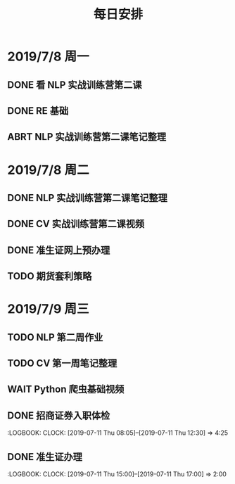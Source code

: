 #+TITLE: 每日安排

* 2019/7/8 周一

** DONE 看 NLP 实战训练营第二课
SCHEDULED: <2019-07-08 Mon 09:00>

** DONE RE 基础
SCHEDULED: <2019-07-08 Mon 13:00>
:LOGBOOK:
CLOCK: [2019-07-08 一 17:23]--[2019-07-08 一 19:24] =>  2:01
CLOCK: [2019-07-08 一 16:44]--[2019-07-08 一 17:02] =>  0:18
CLOCK: [2019-07-08 一 15:59]--[2019-07-08 一 16:34] =>  0:35
:END:

** ABRT NLP 实战训练营第二课笔记整理
SCHEDULED: <2019-07-08 Mon 14:00>

* 2019/7/8 周二

** DONE NLP 实战训练营第二课笔记整理
SCHEDULED: <2019-07-09 Tue 09:30>
:LOGBOOK:
CLOCK: [2019-07-09 Tue 19:48]--[2019-07-09 Tue 20:28] =>  0:40
CLOCK: [2019-07-09 Tue 14:56]--[2019-07-09 Tue 16:14] =>  1:18
CLOCK: [2019-07-09 Tue 13:17]--[2019-07-09 Tue 14:04] =>  0:47
:END:

** DONE CV 实战训练营第二课视频
SCHEDULED: <2019-07-09 Tue 10:15>
:LOGBOOK:
CLOCK: [2019-07-09 Tue 10:15]--[2019-07-09 Tue 11:55] =>  1:40
:END:

** DONE 准生证网上预办理
:LOGBOOK:
CLOCK: [2019-07-09 Tue 14:26]--[2019-07-09 Tue 14:44] =>  0:18
:END:
** TODO 期货套利策略
SCHEDULED: <2019-07-09 Tue 22:30>
* 2019/7/9 周三

** TODO NLP 第二周作业
SCHEDULED: <2019-07-10 Wed 09:30>
:LOGBOOK:
CLOCK: [2019-07-11 Thu 14:05]--[2019-07-11 Thu 14:50] =>  0:45
CLOCK: [2019-07-10 Wed 11:15]--[2019-07-10 Wed 12:21] =>  1:06
:END:
** TODO CV 第一周笔记整理
SCHEDULED: <2019-07-09 Tue 12:30>
** WAIT Python 爬虫基础视频
SCHEDULED: <2019-07-10 Wed 14:00>
:LOGBOOK:
CLOCK: [2019-07-10 Wed 14:47]--[2019-07-10 Wed 15:28] =>  0:41
CLOCK: [2019-07-10 Wed 13:59]--[2019-07-10 Wed 14:29] =>  0:30
:END:

** DONE 招商证券入职体检
:LOGBOOK:
CLOCK: [2019-07-11 Thu 08:05]--[2019-07-11 Thu 12:30] =>  4:25

** DONE 准生证办理
:LOGBOOK:
CLOCK: [2019-07-11 Thu 15:00]--[2019-07-11 Thu 17:00]  =>  2:00

